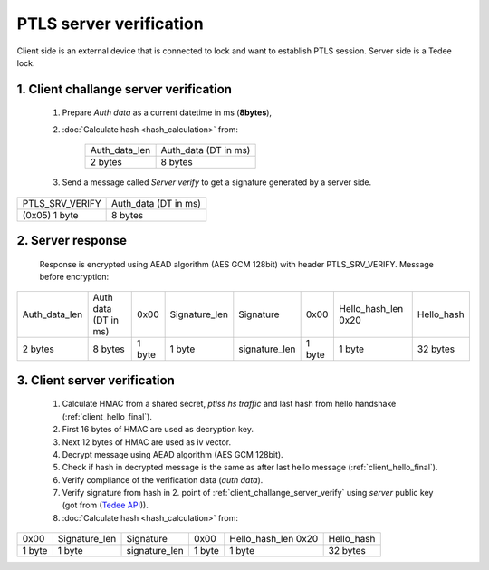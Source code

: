 PTLS server verification
========================

Client side is an external device that is connected to lock and want to establish PTLS session.
Server side is a Tedee lock.

.. _client_challange_server_verify:

1. Client challange server verification
---------------------------------------

    #. Prepare *Auth data* as a current datetime in ms (**8bytes**),
    #. :doc:`Calculate hash <hash_calculation>` from:

        +-----------------+----------------------+
        | Auth_data_len   | Auth_data (DT in ms) |
        +-----------------+----------------------+
        | 2 bytes         | 8 bytes              |
        +-----------------+----------------------+

    3. Send a message called *Server verify* to get a signature generated by a server side.
    
+-----------------+----------------------+
| PTLS_SRV_VERIFY | Auth_data (DT in ms) |
+-----------------+----------------------+
| (0x05) 1 byte   | 8 bytes              |
+-----------------+----------------------+

.. _server_response:

2. Server response
------------------

    Response is encrypted using AEAD algorithm (AES GCM 128bit) with header PTLS_SRV_VERIFY.
    Message before encryption:

+-----------------+----------------------+--------+---------------+---------------+--------+---------------------+------------+
| Auth_data_len   | Auth data (DT in ms) | 0x00   | Signature_len | Signature     | 0x00   | Hello_hash_len 0x20 | Hello_hash |
+-----------------+----------------------+--------+---------------+---------------+--------+---------------------+------------+
| 2 bytes         | 8 bytes              | 1 byte | 1 byte        | signature_len | 1 byte | 1 byte              | 32 bytes   |
+-----------------+----------------------+--------+---------------+---------------+--------+---------------------+------------+

.. _client_server_verification:

3. Client server verification
-----------------------------

    #. Calculate HMAC from a shared secret, *ptlss hs traffic* and last hash from hello handshake (:ref:`client_hello_final`).
    #. First 16 bytes of HMAC are used as decryption key.
    #. Next 12 bytes of HMAC are used as iv vector.
    #. Decrypt message using AEAD algorithm (AES GCM 128bit).
    #. Check if hash in decrypted message is the same as after last hello message (:ref:`client_hello_final`).
    #. Verify compliance of the verification data (*auth data*).
    #. Verify signature from hash in 2. point of :ref:`client_challange_server_verify` using *server* public key (got from (`Tedee API <https://tedee-tedee-api-doc.readthedocs-hosted.com/en/latest/howtos/connect-device-via-ble.html#step-3-get-certificate-for-mobile-device>`_)).
    #. :doc:`Calculate hash <hash_calculation>` from:
    
+--------+---------------+---------------+--------+---------------------+------------+
| 0x00   | Signature_len | Signature     | 0x00   | Hello_hash_len 0x20 | Hello_hash |
+--------+---------------+---------------+--------+---------------------+------------+
| 1 byte | 1 byte        | signature_len | 1 byte | 1 byte              | 32 bytes   |
+--------+---------------+---------------+--------+---------------------+------------+